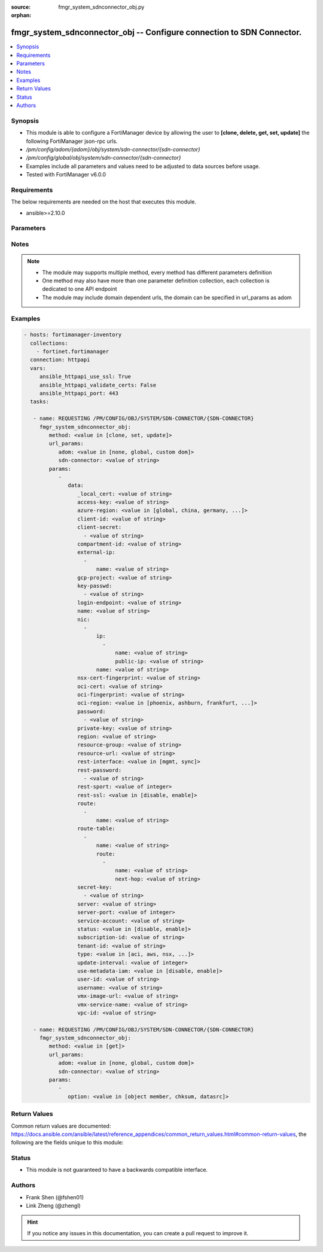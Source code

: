 :source: fmgr_system_sdnconnector_obj.py

:orphan:

.. _fmgr_system_sdnconnector_obj:

fmgr_system_sdnconnector_obj -- Configure connection to SDN Connector.
++++++++++++++++++++++++++++++++++++++++++++++++++++++++++++++++++++++

.. versionadded:: 2.10

.. contents::
   :local:
   :depth: 1


Synopsis
--------

- This module is able to configure a FortiManager device by allowing the user to **[clone, delete, get, set, update]** the following FortiManager json-rpc urls.
- `/pm/config/adom/{adom}/obj/system/sdn-connector/{sdn-connector}`
- `/pm/config/global/obj/system/sdn-connector/{sdn-connector}`
- Examples include all parameters and values need to be adjusted to data sources before usage.
- Tested with FortiManager v6.0.0


Requirements
------------
The below requirements are needed on the host that executes this module.

- ansible>=2.10.0



Parameters
----------

.. raw:: html

 <ul>
 <li><span class="li-head">url_params</span> - parameters in url path <span class="li-normal">type: dict</span> <span class="li-required">required: true</span></li>
 <ul class="ul-self">
 <li><span class="li-head">adom</span> - the domain prefix <span class="li-normal">type: str</span> <span class="li-normal"> choices: none, global, custom dom</span></li>
 <li><span class="li-head">sdn-connector</span> - the object name <span class="li-normal">type: str</span> </li>
 </ul>
 <li><span class="li-head">parameters for method: [clone, set, update]</span> - Configure connection to SDN Connector.</li>
 <ul class="ul-self">
 <li><span class="li-head">data</span> - No description for the parameter <span class="li-normal">type: dict</span> <ul class="ul-self">
 <li><span class="li-head">_local_cert</span> - No description for the parameter <span class="li-normal">type: str</span> </li>
 <li><span class="li-head">access-key</span> - AWS access key ID. <span class="li-normal">type: str</span> </li>
 <li><span class="li-head">azure-region</span> - Azure server region. <span class="li-normal">type: str</span>  <span class="li-normal">choices: [global, china, germany, usgov, local]</span> </li>
 <li><span class="li-head">client-id</span> - Azure client ID (application ID). <span class="li-normal">type: str</span> </li>
 <li><span class="li-head">client-secret</span> - No description for the parameter <span class="li-normal">type: array</span> <ul class="ul-self">
 <li><span class="li-head">{no-name}</span> - No description for the parameter <span class="li-normal">type: str</span> </li>
 </ul>
 <li><span class="li-head">compartment-id</span> - Compartment ID. <span class="li-normal">type: str</span> </li>
 <li><span class="li-head">external-ip</span> - No description for the parameter <span class="li-normal">type: array</span> <ul class="ul-self">
 <li><span class="li-head">name</span> - External IP name. <span class="li-normal">type: str</span> </li>
 </ul>
 <li><span class="li-head">gcp-project</span> - GCP project name. <span class="li-normal">type: str</span> </li>
 <li><span class="li-head">key-passwd</span> - No description for the parameter <span class="li-normal">type: array</span> <ul class="ul-self">
 <li><span class="li-head">{no-name}</span> - No description for the parameter <span class="li-normal">type: str</span> </li>
 </ul>
 <li><span class="li-head">login-endpoint</span> - Azure Stack login enpoint. <span class="li-normal">type: str</span> </li>
 <li><span class="li-head">name</span> - SDN connector name. <span class="li-normal">type: str</span> </li>
 <li><span class="li-head">nic</span> - No description for the parameter <span class="li-normal">type: array</span> <ul class="ul-self">
 <li><span class="li-head">ip</span> - No description for the parameter <span class="li-normal">type: array</span> <ul class="ul-self">
 <li><span class="li-head">name</span> - IP configuration name. <span class="li-normal">type: str</span> </li>
 <li><span class="li-head">public-ip</span> - Public IP name. <span class="li-normal">type: str</span> </li>
 </ul>
 <li><span class="li-head">name</span> - Network interface name. <span class="li-normal">type: str</span> </li>
 </ul>
 <li><span class="li-head">nsx-cert-fingerprint</span> - NSX certificate fingerprint. <span class="li-normal">type: str</span> </li>
 <li><span class="li-head">oci-cert</span> - OCI certificate. <span class="li-normal">type: str</span> </li>
 <li><span class="li-head">oci-fingerprint</span> - No description for the parameter <span class="li-normal">type: str</span> </li>
 <li><span class="li-head">oci-region</span> - OCI server region. <span class="li-normal">type: str</span>  <span class="li-normal">choices: [phoenix, ashburn, frankfurt, london, toronto]</span> </li>
 <li><span class="li-head">password</span> - No description for the parameter <span class="li-normal">type: array</span> <ul class="ul-self">
 <li><span class="li-head">{no-name}</span> - No description for the parameter <span class="li-normal">type: str</span> </li>
 </ul>
 <li><span class="li-head">private-key</span> - Private key of GCP service account. <span class="li-normal">type: str</span> </li>
 <li><span class="li-head">region</span> - AWS region name. <span class="li-normal">type: str</span> </li>
 <li><span class="li-head">resource-group</span> - Azure resource group. <span class="li-normal">type: str</span> </li>
 <li><span class="li-head">resource-url</span> - Azure Stack resource URL. <span class="li-normal">type: str</span> </li>
 <li><span class="li-head">rest-interface</span> - Interface name for REST service to listen on. <span class="li-normal">type: str</span>  <span class="li-normal">choices: [mgmt, sync]</span> </li>
 <li><span class="li-head">rest-password</span> - No description for the parameter <span class="li-normal">type: array</span> <ul class="ul-self">
 <li><span class="li-head">{no-name}</span> - No description for the parameter <span class="li-normal">type: str</span> </li>
 </ul>
 <li><span class="li-head">rest-sport</span> - REST service access port (1 - 65535). <span class="li-normal">type: int</span> </li>
 <li><span class="li-head">rest-ssl</span> - No description for the parameter <span class="li-normal">type: str</span>  <span class="li-normal">choices: [disable, enable]</span> </li>
 <li><span class="li-head">route</span> - No description for the parameter <span class="li-normal">type: array</span> <ul class="ul-self">
 <li><span class="li-head">name</span> - Route name. <span class="li-normal">type: str</span> </li>
 </ul>
 <li><span class="li-head">route-table</span> - No description for the parameter <span class="li-normal">type: array</span> <ul class="ul-self">
 <li><span class="li-head">name</span> - Route table name. <span class="li-normal">type: str</span> </li>
 <li><span class="li-head">route</span> - No description for the parameter <span class="li-normal">type: array</span> <ul class="ul-self">
 <li><span class="li-head">name</span> - Route name. <span class="li-normal">type: str</span> </li>
 <li><span class="li-head">next-hop</span> - Next hop address. <span class="li-normal">type: str</span> </li>
 </ul>
 </ul>
 <li><span class="li-head">secret-key</span> - No description for the parameter <span class="li-normal">type: array</span> <ul class="ul-self">
 <li><span class="li-head">{no-name}</span> - No description for the parameter <span class="li-normal">type: str</span> </li>
 </ul>
 <li><span class="li-head">server</span> - Server address of the remote SDN connector. <span class="li-normal">type: str</span> </li>
 <li><span class="li-head">server-port</span> - Port number of the remote SDN connector. <span class="li-normal">type: int</span> </li>
 <li><span class="li-head">service-account</span> - GCP service account email. <span class="li-normal">type: str</span> </li>
 <li><span class="li-head">status</span> - Enable/disable connection to the remote SDN connector. <span class="li-normal">type: str</span>  <span class="li-normal">choices: [disable, enable]</span> </li>
 <li><span class="li-head">subscription-id</span> - Azure subscription ID. <span class="li-normal">type: str</span> </li>
 <li><span class="li-head">tenant-id</span> - Tenant ID (directory ID). <span class="li-normal">type: str</span> </li>
 <li><span class="li-head">type</span> - Type of SDN connector. <span class="li-normal">type: str</span>  <span class="li-normal">choices: [aci, aws, nsx, nuage, azure, gcp, oci, openstack, kubernetes, vmware, acs, alicloud]</span> </li>
 <li><span class="li-head">update-interval</span> - Dynamic object update interval (0 - 3600 sec, 0 means disabled, default = 60). <span class="li-normal">type: int</span> </li>
 <li><span class="li-head">use-metadata-iam</span> - Enable/disable using IAM role from metadata to call API. <span class="li-normal">type: str</span>  <span class="li-normal">choices: [disable, enable]</span> </li>
 <li><span class="li-head">user-id</span> - User ID. <span class="li-normal">type: str</span> </li>
 <li><span class="li-head">username</span> - Username of the remote SDN connector as login credentials. <span class="li-normal">type: str</span> </li>
 <li><span class="li-head">vmx-image-url</span> - URL of web-hosted VMX image. <span class="li-normal">type: str</span> </li>
 <li><span class="li-head">vmx-service-name</span> - VMX Service name. <span class="li-normal">type: str</span> </li>
 <li><span class="li-head">vpc-id</span> - AWS VPC ID. <span class="li-normal">type: str</span> </li>
 </ul>
 </ul>
 <li><span class="li-head">parameters for method: [delete]</span> - Configure connection to SDN Connector.</li>
 <ul class="ul-self">
 </ul>
 <li><span class="li-head">parameters for method: [get]</span> - Configure connection to SDN Connector.</li>
 <ul class="ul-self">
 <li><span class="li-head">option</span> - Set fetch option for the request. <span class="li-normal">type: str</span>  <span class="li-normal">choices: [object member, chksum, datasrc]</span> </li>
 </ul>
 </ul>






Notes
-----
.. note::

   - The module may supports multiple method, every method has different parameters definition

   - One method may also have more than one parameter definition collection, each collection is dedicated to one API endpoint

   - The module may include domain dependent urls, the domain can be specified in url_params as adom

Examples
--------

.. code-block:: yaml+jinja

 - hosts: fortimanager-inventory
   collections:
     - fortinet.fortimanager
   connection: httpapi
   vars:
      ansible_httpapi_use_ssl: True
      ansible_httpapi_validate_certs: False
      ansible_httpapi_port: 443
   tasks:

    - name: REQUESTING /PM/CONFIG/OBJ/SYSTEM/SDN-CONNECTOR/{SDN-CONNECTOR}
      fmgr_system_sdnconnector_obj:
         method: <value in [clone, set, update]>
         url_params:
            adom: <value in [none, global, custom dom]>
            sdn-connector: <value of string>
         params:
            -
               data:
                  _local_cert: <value of string>
                  access-key: <value of string>
                  azure-region: <value in [global, china, germany, ...]>
                  client-id: <value of string>
                  client-secret:
                    - <value of string>
                  compartment-id: <value of string>
                  external-ip:
                    -
                        name: <value of string>
                  gcp-project: <value of string>
                  key-passwd:
                    - <value of string>
                  login-endpoint: <value of string>
                  name: <value of string>
                  nic:
                    -
                        ip:
                          -
                              name: <value of string>
                              public-ip: <value of string>
                        name: <value of string>
                  nsx-cert-fingerprint: <value of string>
                  oci-cert: <value of string>
                  oci-fingerprint: <value of string>
                  oci-region: <value in [phoenix, ashburn, frankfurt, ...]>
                  password:
                    - <value of string>
                  private-key: <value of string>
                  region: <value of string>
                  resource-group: <value of string>
                  resource-url: <value of string>
                  rest-interface: <value in [mgmt, sync]>
                  rest-password:
                    - <value of string>
                  rest-sport: <value of integer>
                  rest-ssl: <value in [disable, enable]>
                  route:
                    -
                        name: <value of string>
                  route-table:
                    -
                        name: <value of string>
                        route:
                          -
                              name: <value of string>
                              next-hop: <value of string>
                  secret-key:
                    - <value of string>
                  server: <value of string>
                  server-port: <value of integer>
                  service-account: <value of string>
                  status: <value in [disable, enable]>
                  subscription-id: <value of string>
                  tenant-id: <value of string>
                  type: <value in [aci, aws, nsx, ...]>
                  update-interval: <value of integer>
                  use-metadata-iam: <value in [disable, enable]>
                  user-id: <value of string>
                  username: <value of string>
                  vmx-image-url: <value of string>
                  vmx-service-name: <value of string>
                  vpc-id: <value of string>

    - name: REQUESTING /PM/CONFIG/OBJ/SYSTEM/SDN-CONNECTOR/{SDN-CONNECTOR}
      fmgr_system_sdnconnector_obj:
         method: <value in [get]>
         url_params:
            adom: <value in [none, global, custom dom]>
            sdn-connector: <value of string>
         params:
            -
               option: <value in [object member, chksum, datasrc]>



Return Values
-------------


Common return values are documented: https://docs.ansible.com/ansible/latest/reference_appendices/common_return_values.html#common-return-values, the following are the fields unique to this module:


.. raw:: html

 <ul>
 <li><span class="li-return"> return values for method: [clone, delete, set, update]</span> </li>
 <ul class="ul-self">
 <li><span class="li-return">status</span>
 - No description for the parameter <span class="li-normal">type: dict</span> <ul class="ul-self">
 <li> <span class="li-return"> code </span> - No description for the parameter <span class="li-normal">type: int</span>  </li>
 <li> <span class="li-return"> message </span> - No description for the parameter <span class="li-normal">type: str</span>  </li>
 </ul>
 <li><span class="li-return">url</span>
 - No description for the parameter <span class="li-normal">type: str</span>  <span class="li-normal">example: /pm/config/adom/{adom}/obj/system/sdn-connector/{sdn-connector}</span>  </li>
 </ul>
 <li><span class="li-return"> return values for method: [get]</span> </li>
 <ul class="ul-self">
 <li><span class="li-return">data</span>
 - No description for the parameter <span class="li-normal">type: dict</span> <ul class="ul-self">
 <li> <span class="li-return"> _local_cert </span> - No description for the parameter <span class="li-normal">type: str</span>  </li>
 <li> <span class="li-return"> access-key </span> - AWS access key ID. <span class="li-normal">type: str</span>  </li>
 <li> <span class="li-return"> azure-region </span> - Azure server region. <span class="li-normal">type: str</span>  </li>
 <li> <span class="li-return"> client-id </span> - Azure client ID (application ID). <span class="li-normal">type: str</span>  </li>
 <li> <span class="li-return"> client-secret </span> - No description for the parameter <span class="li-normal">type: array</span> <ul class="ul-self">
 <li><span class="li-return">{no-name}</span> - No description for the parameter <span class="li-normal">type: str</span>  </li>
 </ul>
 <li> <span class="li-return"> compartment-id </span> - Compartment ID. <span class="li-normal">type: str</span>  </li>
 <li> <span class="li-return"> external-ip </span> - No description for the parameter <span class="li-normal">type: array</span> <ul class="ul-self">
 <li> <span class="li-return"> name </span> - External IP name. <span class="li-normal">type: str</span>  </li>
 </ul>
 <li> <span class="li-return"> gcp-project </span> - GCP project name. <span class="li-normal">type: str</span>  </li>
 <li> <span class="li-return"> key-passwd </span> - No description for the parameter <span class="li-normal">type: array</span> <ul class="ul-self">
 <li><span class="li-return">{no-name}</span> - No description for the parameter <span class="li-normal">type: str</span>  </li>
 </ul>
 <li> <span class="li-return"> login-endpoint </span> - Azure Stack login enpoint. <span class="li-normal">type: str</span>  </li>
 <li> <span class="li-return"> name </span> - SDN connector name. <span class="li-normal">type: str</span>  </li>
 <li> <span class="li-return"> nic </span> - No description for the parameter <span class="li-normal">type: array</span> <ul class="ul-self">
 <li> <span class="li-return"> ip </span> - No description for the parameter <span class="li-normal">type: array</span> <ul class="ul-self">
 <li> <span class="li-return"> name </span> - IP configuration name. <span class="li-normal">type: str</span>  </li>
 <li> <span class="li-return"> public-ip </span> - Public IP name. <span class="li-normal">type: str</span>  </li>
 </ul>
 <li> <span class="li-return"> name </span> - Network interface name. <span class="li-normal">type: str</span>  </li>
 </ul>
 <li> <span class="li-return"> nsx-cert-fingerprint </span> - NSX certificate fingerprint. <span class="li-normal">type: str</span>  </li>
 <li> <span class="li-return"> oci-cert </span> - OCI certificate. <span class="li-normal">type: str</span>  </li>
 <li> <span class="li-return"> oci-fingerprint </span> - No description for the parameter <span class="li-normal">type: str</span>  </li>
 <li> <span class="li-return"> oci-region </span> - OCI server region. <span class="li-normal">type: str</span>  </li>
 <li> <span class="li-return"> password </span> - No description for the parameter <span class="li-normal">type: array</span> <ul class="ul-self">
 <li><span class="li-return">{no-name}</span> - No description for the parameter <span class="li-normal">type: str</span>  </li>
 </ul>
 <li> <span class="li-return"> private-key </span> - Private key of GCP service account. <span class="li-normal">type: str</span>  </li>
 <li> <span class="li-return"> region </span> - AWS region name. <span class="li-normal">type: str</span>  </li>
 <li> <span class="li-return"> resource-group </span> - Azure resource group. <span class="li-normal">type: str</span>  </li>
 <li> <span class="li-return"> resource-url </span> - Azure Stack resource URL. <span class="li-normal">type: str</span>  </li>
 <li> <span class="li-return"> rest-interface </span> - Interface name for REST service to listen on. <span class="li-normal">type: str</span>  </li>
 <li> <span class="li-return"> rest-password </span> - No description for the parameter <span class="li-normal">type: array</span> <ul class="ul-self">
 <li><span class="li-return">{no-name}</span> - No description for the parameter <span class="li-normal">type: str</span>  </li>
 </ul>
 <li> <span class="li-return"> rest-sport </span> - REST service access port (1 - 65535). <span class="li-normal">type: int</span>  </li>
 <li> <span class="li-return"> rest-ssl </span> - No description for the parameter <span class="li-normal">type: str</span>  </li>
 <li> <span class="li-return"> route </span> - No description for the parameter <span class="li-normal">type: array</span> <ul class="ul-self">
 <li> <span class="li-return"> name </span> - Route name. <span class="li-normal">type: str</span>  </li>
 </ul>
 <li> <span class="li-return"> route-table </span> - No description for the parameter <span class="li-normal">type: array</span> <ul class="ul-self">
 <li> <span class="li-return"> name </span> - Route table name. <span class="li-normal">type: str</span>  </li>
 <li> <span class="li-return"> route </span> - No description for the parameter <span class="li-normal">type: array</span> <ul class="ul-self">
 <li> <span class="li-return"> name </span> - Route name. <span class="li-normal">type: str</span>  </li>
 <li> <span class="li-return"> next-hop </span> - Next hop address. <span class="li-normal">type: str</span>  </li>
 </ul>
 </ul>
 <li> <span class="li-return"> secret-key </span> - No description for the parameter <span class="li-normal">type: array</span> <ul class="ul-self">
 <li><span class="li-return">{no-name}</span> - No description for the parameter <span class="li-normal">type: str</span>  </li>
 </ul>
 <li> <span class="li-return"> server </span> - Server address of the remote SDN connector. <span class="li-normal">type: str</span>  </li>
 <li> <span class="li-return"> server-port </span> - Port number of the remote SDN connector. <span class="li-normal">type: int</span>  </li>
 <li> <span class="li-return"> service-account </span> - GCP service account email. <span class="li-normal">type: str</span>  </li>
 <li> <span class="li-return"> status </span> - Enable/disable connection to the remote SDN connector. <span class="li-normal">type: str</span>  </li>
 <li> <span class="li-return"> subscription-id </span> - Azure subscription ID. <span class="li-normal">type: str</span>  </li>
 <li> <span class="li-return"> tenant-id </span> - Tenant ID (directory ID). <span class="li-normal">type: str</span>  </li>
 <li> <span class="li-return"> type </span> - Type of SDN connector. <span class="li-normal">type: str</span>  </li>
 <li> <span class="li-return"> update-interval </span> - Dynamic object update interval (0 - 3600 sec, 0 means disabled, default = 60). <span class="li-normal">type: int</span>  </li>
 <li> <span class="li-return"> use-metadata-iam </span> - Enable/disable using IAM role from metadata to call API. <span class="li-normal">type: str</span>  </li>
 <li> <span class="li-return"> user-id </span> - User ID. <span class="li-normal">type: str</span>  </li>
 <li> <span class="li-return"> username </span> - Username of the remote SDN connector as login credentials. <span class="li-normal">type: str</span>  </li>
 <li> <span class="li-return"> vmx-image-url </span> - URL of web-hosted VMX image. <span class="li-normal">type: str</span>  </li>
 <li> <span class="li-return"> vmx-service-name </span> - VMX Service name. <span class="li-normal">type: str</span>  </li>
 <li> <span class="li-return"> vpc-id </span> - AWS VPC ID. <span class="li-normal">type: str</span>  </li>
 </ul>
 <li><span class="li-return">status</span>
 - No description for the parameter <span class="li-normal">type: dict</span> <ul class="ul-self">
 <li> <span class="li-return"> code </span> - No description for the parameter <span class="li-normal">type: int</span>  </li>
 <li> <span class="li-return"> message </span> - No description for the parameter <span class="li-normal">type: str</span>  </li>
 </ul>
 <li><span class="li-return">url</span>
 - No description for the parameter <span class="li-normal">type: str</span>  <span class="li-normal">example: /pm/config/adom/{adom}/obj/system/sdn-connector/{sdn-connector}</span>  </li>
 </ul>
 </ul>





Status
------

- This module is not guaranteed to have a backwards compatible interface.


Authors
-------

- Frank Shen (@fshen01)
- Link Zheng (@zhengl)


.. hint::

    If you notice any issues in this documentation, you can create a pull request to improve it.



